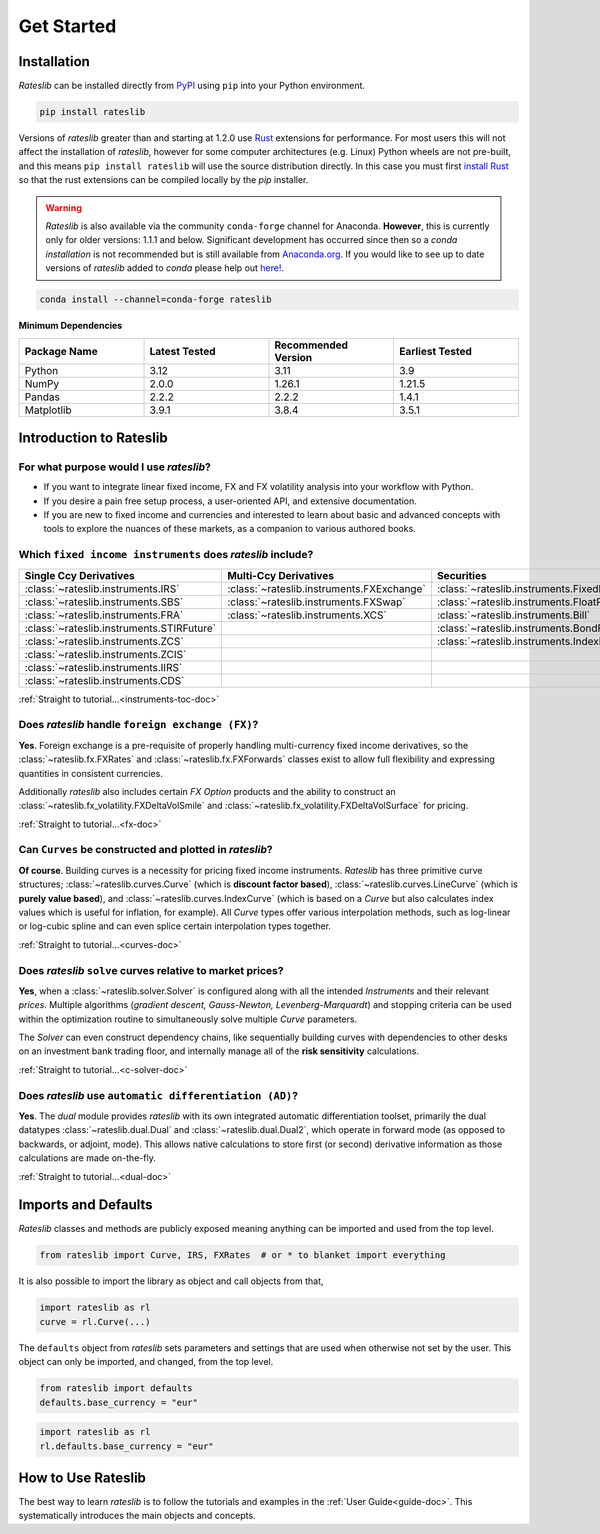 .. _pricing-doc:

.. ipython:: python
   :suppress:

   from rateslib.curves import *
   from rateslib.instruments import *
   import matplotlib.pyplot as plt
   from datetime import datetime as dt
   import numpy as np

***********
Get Started
***********

Installation
------------

*Rateslib* can be installed directly from
`PyPI <https://pypi.org/project/rateslib/#description>`_ using ``pip`` into your Python
environment.

.. code-block::

   pip install rateslib

Versions of *rateslib* greater than and starting at 1.2.0 use `Rust <https://www.rust-lang.org/>`_ extensions
for performance. For most users this will not affect the installation of *rateslib*, however for some
computer architectures (e.g. Linux) Python wheels are not pre-built, and this means ``pip install rateslib`` will
use the source distribution directly. In this case you must first
`install Rust <https://www.rust-lang.org/tools/install>`_ so that the rust extensions
can be compiled locally by the *pip* installer.

.. warning::

   *Rateslib* is also available via the community ``conda-forge`` channel for Anaconda. **However**,
   this is currently only for older versions: 1.1.1 and below. Significant development has occurred
   since then so a *conda installation* is not recommended but is still available
   from `Anaconda.org <https://anaconda.org/conda-forge/rateslib>`_. If you would like to see
   up to date versions of *rateslib* added to *conda* please help
   out `here! <https://github.com/attack68/rateslib/issues/191>`_.

.. code-block::

   conda install --channel=conda-forge rateslib

**Minimum Dependencies**

.. list-table::
   :widths: 25 25 25 25
   :header-rows: 1


   * - Package Name
     - Latest Tested
     - Recommended Version
     - Earliest Tested
   * - Python
     - 3.12
     - 3.11
     - 3.9
   * - NumPy
     - 2.0.0
     - 1.26.1
     - 1.21.5
   * - Pandas
     - 2.2.2
     - 2.2.2
     - 1.4.1
   * - Matplotlib
     - 3.9.1
     - 3.8.4
     - 3.5.1


Introduction to Rateslib
-------------------------

For what purpose would I use *rateslib*?
=============================================

- If you want to integrate linear fixed income, FX and FX volatility analysis into your workflow with Python.
- If you desire a pain free setup process, a user-oriented API, and extensive documentation.
- If you are new to fixed income and currencies and interested to learn about basic and advanced concepts with
  tools to explore the nuances of these markets, as a companion to various authored books.

Which ``fixed income instruments`` does *rateslib* include?
===========================================================

.. list-table::
   :widths: 20 20 20 20 20
   :header-rows: 1


   * - Single Ccy Derivatives
     - Multi-Ccy Derivatives
     - Securities
     - FX Volatility
     - Combinations
   * - :class:`~rateslib.instruments.IRS`
     - :class:`~rateslib.instruments.FXExchange`
     - :class:`~rateslib.instruments.FixedRateBond`
     - :class:`~rateslib.instruments.FXCall`
     - :class:`~rateslib.instruments.Spread`
   * - :class:`~rateslib.instruments.SBS`
     - :class:`~rateslib.instruments.FXSwap`
     - :class:`~rateslib.instruments.FloatRateNote`
     - :class:`~rateslib.instruments.FXPut`
     - :class:`~rateslib.instruments.Fly`
   * - :class:`~rateslib.instruments.FRA`
     - :class:`~rateslib.instruments.XCS`
     - :class:`~rateslib.instruments.Bill`
     - :class:`~rateslib.instruments.FXRiskReversal`
     - :class:`~rateslib.instruments.Portfolio`
   * - :class:`~rateslib.instruments.STIRFuture`
     -
     - :class:`~rateslib.instruments.BondFuture`
     - :class:`~rateslib.instruments.FXStraddle`
     -
   * - :class:`~rateslib.instruments.ZCS`
     -
     - :class:`~rateslib.instruments.IndexFixedRateBond`
     - :class:`~rateslib.instruments.FXStrangle`
     -
   * - :class:`~rateslib.instruments.ZCIS`
     -
     -
     - :class:`~rateslib.instruments.FXBrokerFly`
     -
   * - :class:`~rateslib.instruments.IIRS`
     -
     -
     -
     -
   * - :class:`~rateslib.instruments.CDS`
     -
     -
     -
     -

.. raw:: html

    <div class="tutorial">

:ref:`Straight to tutorial...<instruments-toc-doc>`

.. raw:: html

    </div>

Does *rateslib* handle ``foreign exchange (FX)``?
===========================================================

**Yes**. Foreign exchange is a pre-requisite of properly handling multi-currency fixed income
derivatives, so the :class:`~rateslib.fx.FXRates` and :class:`~rateslib.fx.FXForwards`
classes exist to allow full flexibility and expressing quantities in
consistent currencies.

Additionally *rateslib* also includes certain *FX Option*
products and the ability to
construct an :class:`~rateslib.fx_volatility.FXDeltaVolSmile` and
:class:`~rateslib.fx_volatility.FXDeltaVolSurface` for pricing.

.. raw:: html

    <div class="tutorial">

:ref:`Straight to tutorial...<fx-doc>`

.. raw:: html

    </div>

Can ``Curves`` be constructed and plotted in *rateslib*?
===========================================================

**Of course**. Building curves is a necessity for pricing fixed income instruments.
*Rateslib* has three primitive curve structures; :class:`~rateslib.curves.Curve` (which
is **discount factor based**), :class:`~rateslib.curves.LineCurve` (which is **purely value
based**), and :class:`~rateslib.curves.IndexCurve` (which is based on a *Curve* but also
calculates index values which is useful for inflation, for example). All *Curve* types offer
various interpolation methods, such as log-linear or log-cubic spline and can even splice certain
interpolation types together.

.. raw:: html

    <div class="tutorial">

:ref:`Straight to tutorial...<curves-doc>`

.. raw:: html

    </div>

Does *rateslib* ``solve`` curves relative to market prices?
===========================================================

**Yes**, when a :class:`~rateslib.solver.Solver` is configured along with all the intended
*Instruments* and their relevant *prices*.
Multiple algorithms (*gradient descent, Gauss-Newton, Levenberg-Marquardt*) and stopping criteria
can be used within the optimization routine
to simultaneously solve multiple *Curve* parameters.

The *Solver* can even construct dependency chains, like sequentially building curves
with dependencies to other desks on an investment bank trading floor, and internally manage all of
the **risk sensitivity** calculations.

.. raw:: html

    <div class="tutorial">

:ref:`Straight to tutorial...<c-solver-doc>`

.. raw:: html

    </div>

Does *rateslib* use ``automatic differentiation (AD)``?
===========================================================

**Yes**. The *dual* module provides *rateslib* with its own integrated
automatic differentiation toolset, primarily the dual datatypes :class:`~rateslib.dual.Dual` and
:class:`~rateslib.dual.Dual2`, which operate in forward mode
(as opposed to backwards, or adjoint, mode). This allows native calculations to store first
(or second) derivative information as those calculations are made on-the-fly.

.. raw:: html

    <div class="tutorial">

:ref:`Straight to tutorial...<dual-doc>`

.. raw:: html

    </div>


Imports and Defaults
--------------------

*Rateslib* classes and methods are publicly exposed meaning anything can
be imported and used from the top level.

.. code-block::

   from rateslib import Curve, IRS, FXRates  # or * to blanket import everything

It is also possible to import the library as object and call objects from that,

.. code-block::

   import rateslib as rl
   curve = rl.Curve(...)

The ``defaults`` object from *rateslib* sets
parameters and settings that are used when otherwise not set by the user.
This object can only be imported, and changed, from the top level.

.. code-block::

   from rateslib import defaults
   defaults.base_currency = "eur"

.. code-block::

   import rateslib as rl
   rl.defaults.base_currency = "eur"

How to Use Rateslib
-------------------

The best way to learn *rateslib* is to follow the
tutorials and examples in the :ref:`User Guide<guide-doc>`.
This systematically introduces the main objects and concepts.
